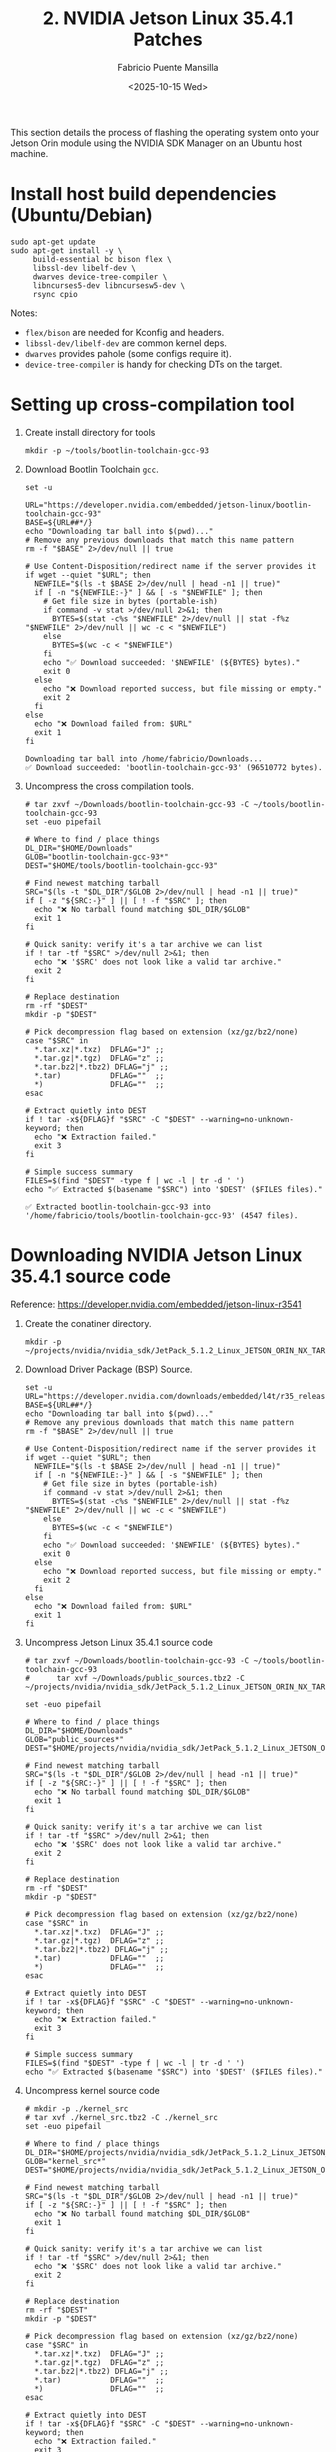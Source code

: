 #+TITLE: 2. NVIDIA Jetson Linux 35.4.1 Patches
#+AUTHOR: Fabricio Puente Mansilla
#+DATE: <2025-10-15 Wed>
#+EMAIL: fpuentem@visiontechconsulting.ca
#+EXCLUDE_TAGS: noexport debian
#+OPTIONS: email:t toc:nil num:nil

This section details the process of flashing the operating system onto
your Jetson Orin module using the NVIDIA SDK Manager on an Ubuntu host
machine.

* Install host build dependencies (Ubuntu/Debian)

#+BEGIN_SRC shell :dir /sudo:: :results none :exports code
  sudo apt-get update
  sudo apt-get install -y \
       build-essential bc bison flex \
       libssl-dev libelf-dev \
       dwarves device-tree-compiler \
       libncurses5-dev libncursesw5-dev \
       rsync cpio
#+END_SRC

Notes:

- ~flex/bison~ are needed for Kconfig and headers.
- ~libssl-dev/libelf-dev~ are common kernel deps.
- ~dwarves~ provides pahole (some configs require it).
- ~device-tree-compiler~ is handy for checking DTs on the target.

* Setting up cross-compilation tool

1. Create install directory for tools

   #+BEGIN_SRC shell :exports code :output none
     mkdir -p ~/tools/bootlin-toolchain-gcc-93
   #+END_SRC

2. Download Bootlin Toolchain ~gcc~.
   #+BEGIN_SRC shell :dir ~/Downloads :results output replace :exports both
     set -u

     URL="https://developer.nvidia.com/embedded/jetson-linux/bootlin-toolchain-gcc-93"
     BASE=${URL##*/}
     echo "Downloading tar ball into $(pwd)..."
     # Remove any previous downloads that match this name pattern
     rm -f "$BASE" 2>/dev/null || true

     # Use Content-Disposition/redirect name if the server provides it
     if wget --quiet "$URL"; then
       NEWFILE="$(ls -t $BASE 2>/dev/null | head -n1 || true)"
       if [ -n "${NEWFILE:-}" ] && [ -s "$NEWFILE" ]; then
         # Get file size in bytes (portable-ish)
         if command -v stat >/dev/null 2>&1; then
           BYTES=$(stat -c%s "$NEWFILE" 2>/dev/null || stat -f%z "$NEWFILE" 2>/dev/null || wc -c < "$NEWFILE")
         else
           BYTES=$(wc -c < "$NEWFILE")
         fi
         echo "✅ Download succeeded: '$NEWFILE' (${BYTES} bytes)."
         exit 0
       else
         echo "❌ Download reported success, but file missing or empty."
         exit 2
       fi
     else
       echo "❌ Download failed from: $URL"
       exit 1
     fi
  #+END_SRC

   #+RESULTS:
   : Downloading tar ball into /home/fabricio/Downloads...
   : ✅ Download succeeded: 'bootlin-toolchain-gcc-93' (96510772 bytes).

3. Uncompress the cross compilation tools.

   #+BEGIN_SRC shell :results output replace :exports both
     # tar zxvf ~/Downloads/bootlin-toolchain-gcc-93 -C ~/tools/bootlin-toolchain-gcc-93
     set -euo pipefail

     # Where to find / place things
     DL_DIR="$HOME/Downloads"
     GLOB="bootlin-toolchain-gcc-93*"
     DEST="$HOME/tools/bootlin-toolchain-gcc-93"

     # Find newest matching tarball
     SRC="$(ls -t "$DL_DIR"/$GLOB 2>/dev/null | head -n1 || true)"
     if [ -z "${SRC:-}" ] || [ ! -f "$SRC" ]; then
       echo "❌ No tarball found matching $DL_DIR/$GLOB"
       exit 1
     fi

     # Quick sanity: verify it's a tar archive we can list
     if ! tar -tf "$SRC" >/dev/null 2>&1; then
       echo "❌ '$SRC' does not look like a valid tar archive."
       exit 2
     fi

     # Replace destination
     rm -rf "$DEST"
     mkdir -p "$DEST"

     # Pick decompression flag based on extension (xz/gz/bz2/none)
     case "$SRC" in
       ,*.tar.xz|*.txz)  DFLAG="J" ;;
       ,*.tar.gz|*.tgz)  DFLAG="z" ;;
       ,*.tar.bz2|*.tbz2) DFLAG="j" ;;
       ,*.tar)           DFLAG=""  ;;
       ,*)               DFLAG=""  ;;
     esac

     # Extract quietly into DEST
     if ! tar -x${DFLAG}f "$SRC" -C "$DEST" --warning=no-unknown-keyword; then
       echo "❌ Extraction failed."
       exit 3
     fi

     # Simple success summary
     FILES=$(find "$DEST" -type f | wc -l | tr -d ' ')
     echo "✅ Extracted $(basename "$SRC") into '$DEST' ($FILES files)."
   #+END_SRC

   #+RESULTS:
   : ✅ Extracted bootlin-toolchain-gcc-93 into '/home/fabricio/tools/bootlin-toolchain-gcc-93' (4547 files).

* Downloading  NVIDIA Jetson Linux 35.4.1 source code

Reference: https://developer.nvidia.com/embedded/jetson-linux-r3541

1. Create the conatiner directory.

   #+BEGIN_SRC shell :results none
     mkdir -p ~/projects/nvidia/nvidia_sdk/JetPack_5.1.2_Linux_JETSON_ORIN_NX_TARGETS/
   #+END_SRC

2. Download Driver Package (BSP) Source.

   #+BEGIN_SRC shell :dir ~/Downloads :results output replace :exports both
     set -u
     URL="https://developer.nvidia.com/downloads/embedded/l4t/r35_release_v4.1/sources/public_sources.tbz2"
     BASE=${URL##*/}
     echo "Downloading tar ball into $(pwd)..."
     # Remove any previous downloads that match this name pattern
     rm -f "$BASE" 2>/dev/null || true

     # Use Content-Disposition/redirect name if the server provides it
     if wget --quiet "$URL"; then
       NEWFILE="$(ls -t $BASE 2>/dev/null | head -n1 || true)"
       if [ -n "${NEWFILE:-}" ] && [ -s "$NEWFILE" ]; then
         # Get file size in bytes (portable-ish)
         if command -v stat >/dev/null 2>&1; then
           BYTES=$(stat -c%s "$NEWFILE" 2>/dev/null || stat -f%z "$NEWFILE" 2>/dev/null || wc -c < "$NEWFILE")
         else
           BYTES=$(wc -c < "$NEWFILE")
         fi
         echo "✅ Download succeeded: '$NEWFILE' (${BYTES} bytes)."
         exit 0
       else
         echo "❌ Download reported success, but file missing or empty."
         exit 2
       fi
     else
       echo "❌ Download failed from: $URL"
       exit 1
     fi
  #+END_SRC

3. Uncompress Jetson Linux 35.4.1 source code

   #+BEGIN_SRC shell :results output replace :exports both
     # tar zxvf ~/Downloads/bootlin-toolchain-gcc-93 -C ~/tools/bootlin-toolchain-gcc-93
     #      tar xvf ~/Downloads/public_sources.tbz2 -C ~/projects/nvidia/nvidia_sdk/JetPack_5.1.2_Linux_JETSON_ORIN_NX_TARGETS

     set -euo pipefail

     # Where to find / place things
     DL_DIR="$HOME/Downloads"
     GLOB="public_sources*"
     DEST="$HOME/projects/nvidia/nvidia_sdk/JetPack_5.1.2_Linux_JETSON_ORIN_NX_TARGETS"

     # Find newest matching tarball
     SRC="$(ls -t "$DL_DIR"/$GLOB 2>/dev/null | head -n1 || true)"
     if [ -z "${SRC:-}" ] || [ ! -f "$SRC" ]; then
       echo "❌ No tarball found matching $DL_DIR/$GLOB"
       exit 1
     fi

     # Quick sanity: verify it's a tar archive we can list
     if ! tar -tf "$SRC" >/dev/null 2>&1; then
       echo "❌ '$SRC' does not look like a valid tar archive."
       exit 2
     fi

     # Replace destination
     rm -rf "$DEST"
     mkdir -p "$DEST"

     # Pick decompression flag based on extension (xz/gz/bz2/none)
     case "$SRC" in
       ,*.tar.xz|*.txz)  DFLAG="J" ;;
       ,*.tar.gz|*.tgz)  DFLAG="z" ;;
       ,*.tar.bz2|*.tbz2) DFLAG="j" ;;
       ,*.tar)           DFLAG=""  ;;
       ,*)               DFLAG=""  ;;
     esac

     # Extract quietly into DEST
     if ! tar -x${DFLAG}f "$SRC" -C "$DEST" --warning=no-unknown-keyword; then
       echo "❌ Extraction failed."
       exit 3
     fi

     # Simple success summary
     FILES=$(find "$DEST" -type f | wc -l | tr -d ' ')
     echo "✅ Extracted $(basename "$SRC") into '$DEST' ($FILES files)."
   #+END_SRC

4. Uncompress kernel source code

   #+BEGIN_SRC shell :results output replace :exports both
     # mkdir -p ./kernel_src
     # tar xvf ./kernel_src.tbz2 -C ./kernel_src
     set -euo pipefail

     # Where to find / place things
     DL_DIR="$HOME/projects/nvidia/nvidia_sdk/JetPack_5.1.2_Linux_JETSON_ORIN_NX_TARGETS/Linux_for_Tegra/source/public"
     GLOB="kernel_src*"
     DEST="$HOME/projects/nvidia/nvidia_sdk/JetPack_5.1.2_Linux_JETSON_ORIN_NX_TARGETS/Linux_for_Tegra/source/public/kernel_src"

     # Find newest matching tarball
     SRC="$(ls -t "$DL_DIR"/$GLOB 2>/dev/null | head -n1 || true)"
     if [ -z "${SRC:-}" ] || [ ! -f "$SRC" ]; then
       echo "❌ No tarball found matching $DL_DIR/$GLOB"
       exit 1
     fi

     # Quick sanity: verify it's a tar archive we can list
     if ! tar -tf "$SRC" >/dev/null 2>&1; then
       echo "❌ '$SRC' does not look like a valid tar archive."
       exit 2
     fi

     # Replace destination
     rm -rf "$DEST"
     mkdir -p "$DEST"

     # Pick decompression flag based on extension (xz/gz/bz2/none)
     case "$SRC" in
       ,*.tar.xz|*.txz)  DFLAG="J" ;;
       ,*.tar.gz|*.tgz)  DFLAG="z" ;;
       ,*.tar.bz2|*.tbz2) DFLAG="j" ;;
       ,*.tar)           DFLAG=""  ;;
       ,*)               DFLAG=""  ;;
     esac

     # Extract quietly into DEST
     if ! tar -x${DFLAG}f "$SRC" -C "$DEST" --warning=no-unknown-keyword; then
       echo "❌ Extraction failed."
       exit 3
     fi

     # Simple success summary
     FILES=$(find "$DEST" -type f | wc -l | tr -d ' ')
     echo "✅ Extracted $(basename "$SRC") into '$DEST' ($FILES files)."
   #+END_SRC

*  EEPROM Modifications
Reference: https://docs.nvidia.com/jetson/archives/r35.3.1/DeveloperGuide/text/HR/JetsonModuleAdaptationAndBringUp/JetsonOrinNxNanoSeries.html#eeprom-modifications

EEPROM is an optional component for a customized carrier board. If the carrier board is designed without an EEPROM, the following modifications will be needed on the MB2 BCT file:

~Linux_for_Tegra/bootloader/t186ref/BCT/tegra234-mb2-bct-misc-p3767-0000.dts~
#+BEGIN_SRC diff
- cvb_eeprom_read_size = <0x100>
+ cvb_eeprom_read_size = <0x0>
#+END_SRC

#+NAME: get_home
#+BEGIN_SRC shell :results output :exports none
  printf %s "$HOME"
#+END_SRC

#+NAME: patch_eeprom_read_size
#+BEGIN_SRC shell :results output replace :exports both :var HOME=get_home()
  set -euo pipefail
  L4T_DIR="$HOME/nvidia/nvidia_sdk/JetPack_5.1.2_Linux_JETSON_ORIN_NX_TARGETS/Linux_for_Tegra/bootloader/t186ref/BCT/"

  # 1) Locate the MB2 BCT "misc" DTS (common paths vary by L4T release)
  target_name="tegra234-mb2-bct-misc-p3767-0000.dts"
  target="$(find -L "$L4T_DIR" -type f -name "$target_name" 2>/dev/null | head -n1 || true)"

  if [ -z "$target" ]; then
    echo "ERROR: '$target_name' not found under: $L4T_DIR"
    exit 1
  fi

  echo "Target: $target"

  # 2) Show current value (for context)
  current="$(grep -nE 'cvb_eeprom_read_size' "$target" || true)"
  echo "Before:"
  echo "${current:-<not found>}"

  # 3) Only modify if it's currently 0x100 (idempotent)
  if grep -qE 'cvb_eeprom_read_size\s*=\s*<0x100>' "$target"; then
    ts="$(date +%Y%m%d-%H%M%S)"
    backup="${target}.bak.${ts}"
    cp -a -- "$target" "$backup"

    # Portable, safe in-place edit
    perl -0777 -pe 's/cvb_eeprom_read_size\s*=\s*<0x100>/cvb_eeprom_read_size = <0x0>/g' \
      > "${target}.tmp.$$" < "$target"
    mv -- "${target}.tmp.$$" "$target"

    echo "Backup created: $backup"
    echo "Patch applied: 0x100 -> 0x0"
  else
    echo "No change needed (either already 0x0 or key not found)."
  fi

  # 4) Verify and show a minimal diff
  echo "After:"
  grep -nE 'cvb_eeprom_read_size' "$target" || echo "<not found>"

  echo
  echo "Diff:"
  # Busybox-compatible fallback to colordiff if available
  if command -v colordiff >/dev/null 2>&1 && ls "${backup:-/dev/null}" >/dev/null 2>&1; then
    colordiff -u "${backup}" "$target" | sed -n '1,50p'
  elif ls "${backup:-/dev/null}" >/dev/null 2>&1; then
    diff -u "${backup}" "$target" | sed -n '1,50p'
  else
    echo "<no diff to show>"
  fi
#+END_SRC

* Enable PCIE3 - Secondary Ethernet port
Reference:
- https://forums.developer.nvidia.com/t/how-to-enable-the-pcie3-of-orin-nano/254908
- https://forums.developer.nvidia.com/t/how-to-enable-pcie3-with-orin-nano/335945

** Modify ODMDATA

#+NAME: patch_odmdata_p3767
#+BEGIN_SRC shell :results output replace :exports both :var HOME=get_home()
  set -euo pipefail

  # Expand ~ if present
  BASE_DIR="$HOME/nvidia/nvidia_sdk/JetPack_5.1.2_Linux_JETSON_ORIN_NX_TARGETS"
  TARGET_NAME="p3767.conf.common"

  # 1) Locate the file
  target="$(find -L "$BASE_DIR" -type f -name "$TARGET_NAME" 2>/dev/null | head -n1 || true)"
  if [ -z "$target" ]; then
    echo "ERROR: $TARGET_NAME not found under: $BASE_DIR"
    exit 1
  fi
  echo "Target: $target"

  # 2) Desired ODMDATA
  desired='ODMDATA="gbe-uphy-config-9,hsstp-lane-map-3,hsio-uphy-config-0"'

  # 3) Show current value
  echo "Before:"
  grep -nE '^[[:space:]]*ODMDATA[[:space:]]*=' "$target" || echo "<not found>"

  # 4) If already set, skip; otherwise patch safely
  if grep -qE "^[[:space:]]*ODMDATA[[:space:]]*=[[:space:]]*\"gbe-uphy-config-9,hsstp-lane-map-3,hsio-uphy-config-0\"" "$target"; then
    echo "No change needed (ODMDATA already set)."
    backup=""
  else
    ts="$(date +%Y%m%d-%H%M%S)"
    backup="${target}.bak.${ts}"
    cp -a -- "$target" "$backup"

    # Replace the uncommented ODMDATA assignment (ignore lines starting with '#')
    perl -0777 -pe 's/^(?!\s*#)\s*ODMDATA\s*=\s*".*?"/ODMDATA="gbe-uphy-config-9,hsstp-lane-map-3,hsio-uphy-config-0"/m' \
      > "${target}.tmp.$$" < "$target"
    mv -- "${target}.tmp.$$" "$target"

    echo "Backup created: $backup"
    echo "Patch applied."
  fi

  # 5) Verify and show minimal diff
  echo "After:"
  grep -nE '^[[:space:]]*ODMDATA[[:space:]]*=' "$target" || echo "<not found>"

  if [ -n "${backup:-}" ]; then
    echo
    echo "Diff:"
    if command -v colordiff >/dev/null 2>&1; then
      colordiff -u "$backup" "$target" | sed -n '1,80p'
    else
      diff -u "$backup" "$target" | sed -n '1,80p'
    fi
  fi
#+END_SRC

** Update DTS
#+NAME: add_pcie_nodes_tegra234_p3509
#+BEGIN_SRC shell :results output replace :exports both :var HOME=get_home()
  set -euo pipefail

  # ---- CONFIG ----
  file="$HOME/projects/nvidia/nvidia_sdk/JetPack_5.1.2_Linux_JETSON_ORIN_NX_TARGETS/Linux_for_Tegra/source/public/kernel_src/hardware/nvidia/platform/t23x/p3768/kernel-dts/cvb/tegra234-p3509-a02-pcie.dtsi"

  insert='
        pcie@141e0000 { /* C7x1 node */
                status = "okay";
                phys = <&p2u_gbe_0>;
                phy-names = "p2u-0";
        };

        pcie@140c0000 { /* C9x1 */
                status = "okay";
                phys = <&p2u_gbe_1>;
                phy-names = "p2u-0";
        };
  '

  # ---- PRECHECKS ----
  if [ ! -f "$file" ]; then
    echo "ERROR: File not found: $file"
    exit 1
  fi

  echo "Target: $file"
  echo "Checking current PCIe nodes..."
  grep -nE 'pcie@141e0000|pcie@140c0000' "$file" || echo "<nodes not present>"

  # If both nodes are already present, do nothing.
  if grep -q 'pcie@141e0000' "$file" && grep -q 'pcie@140c0000' "$file"; then
    echo "No change needed (both nodes already present)."
    exit 0
  fi

  # ---- BACKUP ----
  ts="$(date +%Y%m%d-%H%M%S)"
  backup="${file}.bak.${ts}"
  cp -a -- "$file" "$backup"
  echo "Backup created: $backup"

  # ---- PATCH ----
  # Insert the new nodes *before* the final closing brace of the root node.
  # Only insert blocks that are missing (avoid duplicates if one exists).
  perl -0777 -pe '
    my $add = q('"$insert"');

    # Build minimal blocks, so we can add only the missing ones
    my $n141e = qq{\n\tpcie\@141e0000 { /* C7x1 node */\n\t\tstatus = "okay";\n\t\tphys = <&p2u_gbe_0>;\n\t\tphy-names = "p2u-0";\n\t};\n};
    my $n140c = qq{\n\tpcie\@140c0000 { /* C9x1 */\n\t\tstatus = "okay";\n\t\tphys = <&p2u_gbe_1>;\n\t\tphy-names = "p2u-0";\n\t};\n};

    my $need141e = ($_ !~ /pcie\@141e0000/);
    my $need140c = ($_ !~ /pcie\@140c0000/);

    my $to_add = "";
    $to_add .= $n141e if $need141e;
    $to_add .= "\n" if $need141e && $need140c;
    $to_add .= $n140c if $need140c;

    if ($to_add ne "") {
      # Insert right before the file-ending root "};"
      s/\n\};\s*\z/\n$to_add\n};/s;
    }
  ' "$file" > "${file}.tmp.$$"

  mv -- "${file}.tmp.$$" "$file"
  echo "Patch applied."

  # ---- VERIFY ----
  echo "After:"
  grep -nE 'pcie@141e0000|pcie@140c0000' "$file" || echo "<not found>"

  echo
  echo "Diff (backup vs patched):"
  if command -v colordiff >/dev/null 2>&1; then
    colordiff -u "$backup" "$file" | sed -n '1,120p'
  else
    diff -u "$backup" "$file" | sed -n '1,120p'
  fi
#+END_SRC

** Build DTB

#+NAME : build-dtbs
#+BEGIN_SRC shell :results output replace :exports both :dir ~/projects/nvidia/nvidia_sdk/JetPack_5.1.2_Linux_JETSON_ORIN_NX_TARGETS/Linux_for_Tegra/source/public/kernel_src/kernel/kernel-5.10  :var cross="~/tools/bootlin-toolchain-gcc-93/bin/aarch64-buildroot-linux-gnu-" :var dtb_target="dtbs"

  set -euo pipefail

  echo "== ENV =="
  export ARCH=arm64
  export CROSS_COMPILE="$cross"
  OUT=../../build
  echo "ARCH=$ARCH"
  echo "CROSS_COMPILE=$CROSS_COMPILE"
  echo "OUT=$OUT"
  mkdir -p "$OUT"

  echo
  echo "== Generating .config =="
  make O="$OUT" tegra_defconfig

  echo
  echo "== Building target: $dtb_target =="
  # dtb_target can be "dtbs" or a specific file like tegra234-...a1.dtb
  make -j"$(nproc)" O="$OUT" "$dtb_target"

  echo
  echo "== Artifacts (top 20) =="
  ls -1 "$OUT/arch/arm64/boot/dts/nvidia/" | head -n 20

  echo
  echo "Done."
#+END_SRC

** Copy the DTBs to your Jetson

#+NAME: copy_dtbo_files
#+BEGIN_SRC shell :results output replace :exports both
set -euo pipefail

SRC="/home/india/projects/nvidia/nvidia_sdk/JetPack_5.1.2_Linux_JETSON_ORIN_NX_TARGETS/Linux_for_Tegra/source/public/kernel_src/build/arch/arm64/boot/dts/nvidia"
DST="/home/india/nvidia/nvidia_sdk/JetPack_5.1.2_Linux_JETSON_ORIN_NX_TARGETS/Linux_for_Tegra/kernel/dtb"

echo "Source:      $SRC"
echo "Destination: $DST"
echo

# 1) Sanity checks
[ -d "$SRC" ] || { echo "ERROR: Source directory not found."; exit 1; }
mkdir -p "$DST"

# 2) Collect dtbo list
mapfile -t DTBOS < <(find "$SRC" -maxdepth 1 -type f -name '*.dtbo' -printf '%f\n' | sort)
if [ ${#DTBOS[@]} -eq 0 ]; then
  echo "No .dtbo files found in source."
  exit 0
fi

# 3) Prefer rsync if available; fall back to a POSIX loop
if command -v rsync >/dev/null 2>&1; then
  echo "Using rsync…"
  rsync -a --human-readable \
        --include='*.dtbo' --exclude='*' \
        --info=NAME,STATS "$SRC/" "$DST/"
else
  echo "rsync not found — using install/cmp loop…"
  updated=0 skipped=0
  for f in "${DTBOS[@]}"; do
    srcf="$SRC/$f"
    dstf="$DST/$f"
    if [ -f "$dstf" ] && cmp -s "$srcf" "$dstf"; then
      printf "skip  %s (unchanged)\n" "$f"
      : $((skipped++))
    else
      # 0644 perms, preserve times with -p if available
      if install -m 0644 "$srcf" "$dstf"; then
        touch -r "$srcf" "$dstf" 2>/dev/null || true
        printf "copy  %s\n" "$f"
        : $((updated++))
      else
        printf "ERROR copying %s\n" "$f" >&2
      fi
    fi
  done
  echo
  echo "Summary: $updated updated, $skipped skipped"
fi

# 4) Show a brief listing at destination
echo
echo "Destination contents (*.dtbo):"
ls -1 "$DST"/*.dtbo 2>/dev/null | sed "s|$DST/||" | head -n 50
[ "$(ls -1 "$DST"/*.dtbo 2>/dev/null | wc -l)" -le 50 ] || echo "… (truncated)"
#+END_SRC

* Fix the AX210 Bluetooth
Reference:
https://forums.developer.nvidia.com/t/please-add-these-kernel-patchs-for-fixing-ax210-bluetooth/264029

* Enable RM520N-GL 5G Card
Reference:
https://nvidia-jetson.piveral.com/jetson-orin-nano/connecting-quectel-rm520n-gl-5g-module-to-nvidia-jetson-orin/

* Fix Secondary Ethernet LEDs
Reference:
https://forums.developer.nvidia.com/t/ethernet-led/263063

